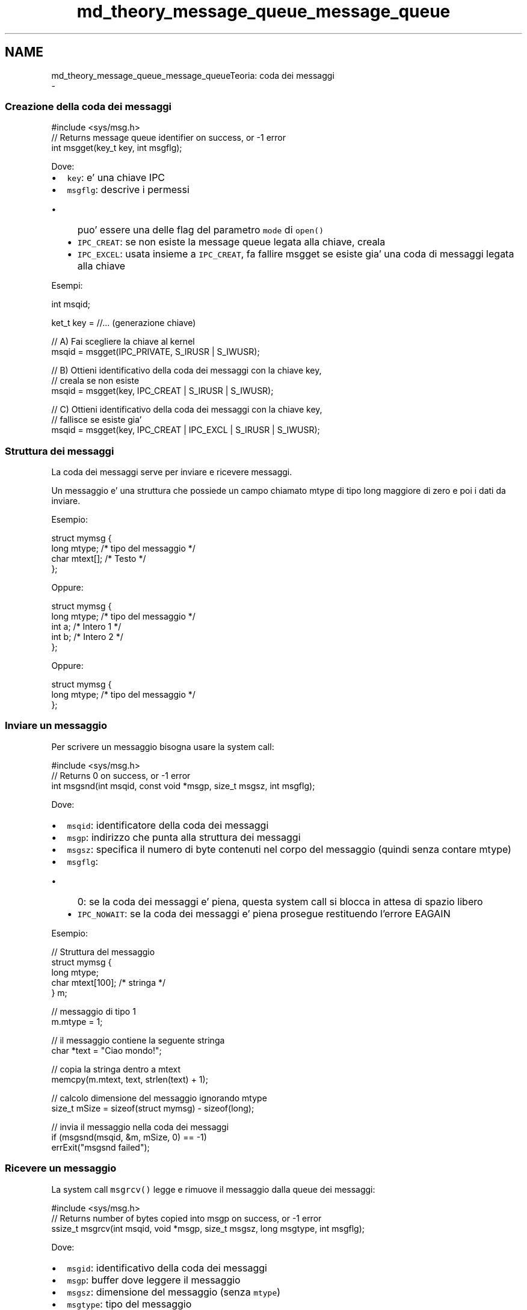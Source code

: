 .TH "md_theory_message_queue_message_queue" 3 "Sab 2 Apr 2022" "Version 0.0.1" "SYSTEM_CALL" \" -*- nroff -*-
.ad l
.nh
.SH NAME
md_theory_message_queue_message_queueTeoria: coda dei messaggi 
 \- 
.SS "Creazione della coda dei messaggi"
.PP
.PP
.nf
#include <sys/msg\&.h>
// Returns message queue identifier on success, or -1 error
int msgget(key_t key, int msgflg);
.fi
.PP
.PP
Dove:
.IP "\(bu" 2
\fCkey\fP: e' una chiave IPC
.IP "\(bu" 2
\fCmsgflg\fP: descrive i permessi
.IP "  \(bu" 4
puo' essere una delle flag del parametro \fCmode\fP di \fCopen()\fP
.IP "  \(bu" 4
\fCIPC_CREAT\fP: se non esiste la message queue legata alla chiave, creala
.IP "  \(bu" 4
\fCIPC_EXCEL\fP: usata insieme a \fCIPC_CREAT\fP, fa fallire msgget se esiste gia' una coda di messaggi legata alla chiave
.PP

.PP
.PP
Esempi: 
.PP
.nf
int msqid;

ket_t key = //\&.\&.\&. (generazione chiave)

// A) Fai scegliere la chiave al kernel
msqid = msgget(IPC_PRIVATE, S_IRUSR | S_IWUSR);

// B) Ottieni identificativo della coda dei messaggi con la chiave key,
//    creala se non esiste
msqid = msgget(key, IPC_CREAT | S_IRUSR | S_IWUSR);

// C) Ottieni identificativo della coda dei messaggi con la chiave key,
//    fallisce se esiste gia'
msqid = msgget(key, IPC_CREAT | IPC_EXCL | S_IRUSR | S_IWUSR);

.fi
.PP
.PP
.SS "Struttura dei messaggi"
.PP
La coda dei messaggi serve per inviare e ricevere messaggi\&.
.PP
Un messaggio e' una struttura che possiede un campo chiamato mtype di tipo long maggiore di zero e poi i dati da inviare\&.
.PP
Esempio: 
.PP
.nf
struct mymsg {
    long mtype;   /* tipo del messaggio */
    char mtext[]; /* Testo */
};

.fi
.PP
.PP
Oppure: 
.PP
.nf
struct mymsg {
    long mtype;   /* tipo del messaggio */
    int a;        /* Intero 1 */
    int b;        /* Intero 2 */
};

.fi
.PP
.PP
Oppure: 
.PP
.nf
struct mymsg {
    long mtype;   /* tipo del messaggio */
};

.fi
.PP
.PP
.SS "Inviare un messaggio"
.PP
Per scrivere un messaggio bisogna usare la system call: 
.PP
.nf
#include <sys/msg\&.h>
// Returns 0 on success, or -1 error
int msgsnd(int msqid, const void *msgp, size_t msgsz, int msgflg);

.fi
.PP
.PP
Dove:
.IP "\(bu" 2
\fCmsqid\fP: identificatore della coda dei messaggi
.IP "\(bu" 2
\fCmsgp\fP: indirizzo che punta alla struttura dei messaggi
.IP "\(bu" 2
\fCmsgsz\fP: specifica il numero di byte contenuti nel corpo del messaggio (quindi senza contare mtype)
.IP "\(bu" 2
\fCmsgflg\fP:
.IP "  \(bu" 4
0: se la coda dei messaggi e' piena, questa system call si blocca in attesa di spazio libero
.IP "  \(bu" 4
\fCIPC_NOWAIT\fP: se la coda dei messaggi e' piena prosegue restituendo l'errore EAGAIN
.PP

.PP
.PP
Esempio: 
.PP
.nf
// Struttura del messaggio
struct mymsg {
    long mtype;
    char mtext[100]; /* stringa */
} m;

// messaggio di tipo 1
m\&.mtype = 1;

// il messaggio contiene la seguente stringa
char *text = "Ciao mondo!";

// copia la stringa dentro a mtext
memcpy(m\&.mtext, text, strlen(text) + 1);

// calcolo dimensione del messaggio ignorando mtype
size_t mSize = sizeof(struct mymsg) - sizeof(long);

// invia il messaggio nella coda dei messaggi
if (msgsnd(msqid, &m, mSize, 0) == -1)
    errExit("msgsnd failed");

.fi
.PP
.PP
.SS "Ricevere un messaggio"
.PP
La system call \fCmsgrcv()\fP legge e rimuove il messaggio dalla queue dei messaggi:
.PP
.PP
.nf
#include <sys/msg\&.h>
// Returns number of bytes copied into msgp on success, or -1 error
ssize_t msgrcv(int msqid, void *msgp, size_t msgsz, long msgtype, int msgflg);
.fi
.PP
.PP
Dove:
.IP "\(bu" 2
\fCmsgid\fP: identificativo della coda dei messaggi
.IP "\(bu" 2
\fCmsgp\fP: buffer dove leggere il messaggio
.IP "\(bu" 2
\fCmsgsz\fP: dimensione del messaggio (senza \fCmtype\fP)
.IP "\(bu" 2
\fCmsgtype\fP: tipo del messaggio
.IP "  \(bu" 4
maggiore di 0: il primo messaggio della coda che ha il tipo uguale a msgtype viene rimosso e restituito al lettore
.IP "  \(bu" 4
uguale a 0: viene letto e rimosso il primo messaggio della coda
.IP "  \(bu" 4
minore di 0: viene letto e rimosso il messagio con mtype piu' piccolo e che ha valore minore o uguale al valore assoluto di \fCmsgtype\fP
.PP

.IP "\(bu" 2
\fCmsgflg\fP: flag
.IP "  \(bu" 4
0: se si cerca di leggere un messaggio di tipo msgtype che non c'e' la chiamata e' bloccante\&.
.PP
Se la dimensione del messaggio (senza mtype) supera la dimensione definita in msgsize verra' restituito un errore\&.
.IP "  \(bu" 4
\fCIPC_NOWAIT\fP: se si cerca di leggere un messaggio di tipo msgtype che non c'e' la chiamata NON e' bloccante\&. > Verra' restituito l'errore ENOMSG
.IP "  \(bu" 4
\fCMSG_NOERROR\fP: Se la dimensione del messaggio (senza mtype) supera la dimensione definita in msgsize NON dara' errore\&.
.PP
Il messaggio verra' cancellato dalla coda dei messaggi e verra' troncato per stare in msgsz bytes\&.
.PP

.PP
.PP
Esempio: 
.PP
.nf
// struttura dei messaggi
struct mymsg {
    long mtype;
    char mtext[100]; /* corpo del messaggio */
} m;

// Calcola la dimensione di mtext
size_t mSize = sizeof(struct mymsg) - sizeof(long);

// Aspetta un messaggio di tipo 1
if (msgrcv(msqid, &m, mSize, 1, 0) == -1)
    errExit("msgrcv failed");

.fi
.PP
.PP
.SS "Operazioni di controllo"
.PP
.PP
.nf
#include <sys/msg\&.h>
// Returns 0 on success, or -1 error
int msgctl(int msqid, int cmd, struct msqid_ds *buf);
.fi
.PP
.PP
Dove:
.IP "\(bu" 2
\fCmsqid\fP: identificativo della coda dei messaggi
.IP "\(bu" 2
\fCcmd\fP: comando da eseguire
.IP "  \(bu" 4
\fCIPC_RMID\fP: rimuove immediatamente la coda\&. Cancella tutti i messaggi e sveglia i processi in attesa con errore EIDRM\&.
.IP "  \(bu" 4
\fCIPC_STAT\fP: salva in \fCbuf\fP le statistiche della coda
.IP "  \(bu" 4
\fCIPC_SET\fP: modifica impostazioni della coda utilizzando \fCbuf\fP > si possono modificare i campi \fCmsg_perm\fP e\fCmsg_qbytes\fP\&.
.PP

.IP "\(bu" 2
\fCbuf\fP: buffer\&.
.PP
.PP
Esempio\&. Cancella la coda: 
.PP
.nf
if (msgctl(msqid, IPC_RMID, NULL) == -1)
    errExit("msgctl failed");
else
    printf("message queue removed successfully\n");

.fi
.PP
.PP
Struttura msqid_ds *buf: 
.PP
.nf
struct msqid_ds {
    struct ipc_perm msg_perm; // proprietario e permessi
    time_t msg_stime; // tempo dell'ultimo last msgsnd()
    time_t msg_rtime; // tempo dell'ultimo msgrcv()
    time_t msg_ctime; // tempo dell'ultima modifica
    unsigned long __msg_cbytes; // numero di byte nella coda
    msgqnum_t msg_qnum; // numero di messaggi nella coda
    msglen_t msg_qbytes; // numero massimo di byte inseribili nella coda
    pid_t msg_lspid; // PID dell'ultimo msgsnd()
    pid_t msg_lrpid; // PID dell'ultimo msgrcv()
};

.fi
.PP
 
.PP
.RS 4
Con \fCIPC_SET\fP si possono modificare i campi \fCmsg_perm\fP e\fCmsg_qbytes\fP\&. 
.RE
.PP
.PP
Esempio\&. Cambiare quantita' massima di byte memorizzabili nella coda: 
.PP
.nf
struct msqid_ds ds;

// Ottieni la struttura della coda dei messaggi
if (msgctl(msqid, IPC_STAT, &ds) == -1)
    errExit("msgctl");

// Cambia il limite di byte massimi dell'mtext
// per tutti i messaggi a 1 Kbyte
ds\&.msg_qbytes = 1024;

// Aggiorna la struttura nel kernel in kernel
if (msgctl(msqid, IPC_SET, &ds) == -1)
    errExit("msgctl");

.fi
.PP
 
